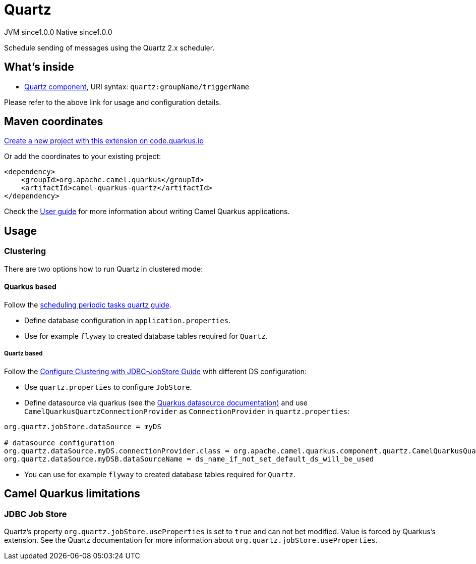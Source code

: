 // Do not edit directly!
// This file was generated by camel-quarkus-maven-plugin:update-extension-doc-page
= Quartz
:page-aliases: extensions/quartz.adoc
:linkattrs:
:cq-artifact-id: camel-quarkus-quartz
:cq-native-supported: true
:cq-status: Stable
:cq-status-deprecation: Stable
:cq-description: Schedule sending of messages using the Quartz 2.x scheduler.
:cq-deprecated: false
:cq-jvm-since: 1.0.0
:cq-native-since: 1.0.0

[.badges]
[.badge-key]##JVM since##[.badge-supported]##1.0.0## [.badge-key]##Native since##[.badge-supported]##1.0.0##

Schedule sending of messages using the Quartz 2.x scheduler.

== What's inside

* xref:{cq-camel-components}::quartz-component.adoc[Quartz component], URI syntax: `quartz:groupName/triggerName`

Please refer to the above link for usage and configuration details.

== Maven coordinates

https://code.quarkus.io/?extension-search=camel-quarkus-quartz[Create a new project with this extension on code.quarkus.io, window="_blank"]

Or add the coordinates to your existing project:

[source,xml]
----
<dependency>
    <groupId>org.apache.camel.quarkus</groupId>
    <artifactId>camel-quarkus-quartz</artifactId>
</dependency>
----

Check the xref:user-guide/index.adoc[User guide] for more information about writing Camel Quarkus applications.

== Usage

=== Clustering

There are two options how to run Quartz in clustered mode:

==== Quarkus based

Follow the https://quarkus.io/guides/quartz[scheduling periodic tasks quartz guide].

- Define database configuration in `application.properties`.
- Use for example `flyway` to created database tables required for `Quartz`.

===== Quartz based

Follow the http://www.quartz-scheduler.org/documentation/quartz-1.8.6/configuration/ConfigJDBCJobStoreClustering.html#configure-clustering-with-jdbc-jobstore[Configure Clustering with JDBC-JobStore Guide] with different DS configuration:

- Use `quartz.properties` to configure `JobStore`.
- Define datasource via quarkus (see the https://quarkus.io/guides/datasource[Quarkus datasource documentation)] and use `CamelQuarkusQuartzConnectionProvider` as `ConnectionProvider` in `quartz.properties`:

```
org.quartz.jobStore.dataSource = myDS

# datasource configuration
org.quartz.dataSource.myDS.connectionProvider.class = org.apache.camel.quarkus.component.quartz.CamelQuarkusQuartzConnectionProvider
org.quartz.dataSource.myDSB.dataSourceName = ds_name_if_not_set_default_ds_will_be_used
```


- You can use for example `flyway` to created database tables required for `Quartz`.


== Camel Quarkus limitations

=== JDBC Job Store

Quartz's property `org.quartz.jobStore.useProperties` is set to `true` and can not bet modified. Value is forced by Quarkus's extension. See the Quartz documentation for more information about `org.quartz.jobStore.useProperties`.

